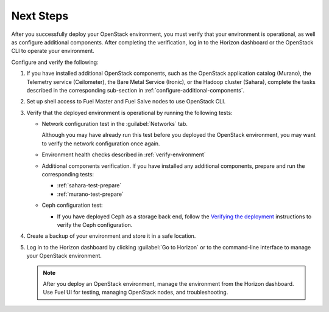 
.. _next-steps-ug:

Next Steps
==========

After you successfully deploy your OpenStack environment,
you must verify that your environment is operational, as well as configure
additional components. After completing the verification, log in to the
Horizon dashboard or the OpenStack CLI to operate your environment.

Configure and verify the following:

#. If you have installed additional OpenStack components, such as the
   OpenStack application catalog (Murano), the Telemetry service (Ceilometer),
   the Bare Metal Service (Ironic), or the Hadoop cluster (Sahara), complete
   the tasks described in the corresponding sub-section in
   :ref:`configure-additional-components`.

#. Set up shell access to Fuel Master and Fuel Salve nodes to use OpenStack
   CLI.

#. Verify that the deployed environment is operational by running the following
   tests:

   - Network configuration test in the :guilabel:`Networks` tab.

     Although you may have already run this test before you deployed
     the OpenStack environment, you may want to verify the network
     configuration once again.

   - Environment health checks described in :ref:`verify-environment`

   - Additional components verification. If you have installed any
     additional components, prepare and run the corresponding tests:

     - :ref:`sahara-test-prepare`
     - :ref:`murano-test-prepare`

   - Ceph configuration test:

     - If you have deployed Ceph as a storage back end,
       follow the `Verifying the deployment
       <https://github.com/openstack/fuel-library/tree/master/deployment/puppet/ceph>`_
       instructions to verify the Ceph configuration.

#. Create a backup of your environment and store it in a safe location.
#. Log in to the Horizon dashboard by clicking :guilabel:`Go to Horizon`
   or to the command-line interface to manage  your OpenStack environment.

   .. note::
       After you deploy an OpenStack environment, manage the environment
       from the Horizon dashboard. Use Fuel UI for testing, managing OpenStack
       nodes, and troubleshooting.

.. seealso::

   - `Network Troubleshooting
     <http://docs.openstack.org/openstack-ops/content/network_troubleshooting.html>`_
   - `OpenStack User Guide
     <http://docs.openstack.org/user-guide/dashboard.html>`_
   - `Managing Projects and Users
     <http://docs.openstack.org/openstack-ops/content/projects_users.html>`_
